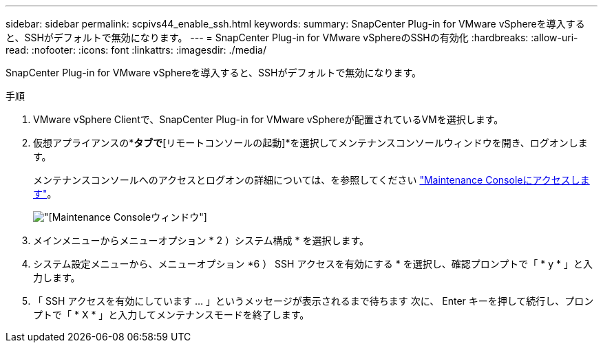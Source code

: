 ---
sidebar: sidebar 
permalink: scpivs44_enable_ssh.html 
keywords:  
summary: SnapCenter Plug-in for VMware vSphereを導入すると、SSHがデフォルトで無効になります。 
---
= SnapCenter Plug-in for VMware vSphereのSSHの有効化
:hardbreaks:
:allow-uri-read: 
:nofooter: 
:icons: font
:linkattrs: 
:imagesdir: ./media/


[role="lead"]
SnapCenter Plug-in for VMware vSphereを導入すると、SSHがデフォルトで無効になります。

.手順
. VMware vSphere Clientで、SnapCenter Plug-in for VMware vSphereが配置されているVMを選択します。
. 仮想アプライアンスの*[概要]*タブで*[リモートコンソールの起動]*を選択してメンテナンスコンソールウィンドウを開き、ログオンします。
+
メンテナンスコンソールへのアクセスとログオンの詳細については、を参照してください link:scpivs44_access_the_maintenance_console.html["Maintenance Consoleにアクセスします"^]。

+
image:scpivs44_image11.png["[Maintenance Console]ウィンドウ"]

. メインメニューからメニューオプション * 2 ）システム構成 * を選択します。
. システム設定メニューから、メニューオプション *6 ） SSH アクセスを有効にする * を選択し、確認プロンプトで「 * y * 」と入力します。
. 「 SSH アクセスを有効にしています ... 」というメッセージが表示されるまで待ちます 次に、 Enter キーを押して続行し、プロンプトで「 * X * 」と入力してメンテナンスモードを終了します。

